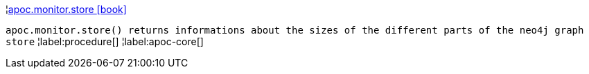 ¦xref::overview/apoc.monitor/apoc.monitor.store.adoc[apoc.monitor.store icon:book[]] +

`apoc.monitor.store() returns informations about the sizes of the different parts of the neo4j graph store`
¦label:procedure[]
¦label:apoc-core[]

